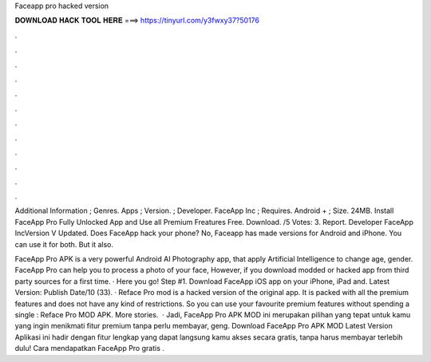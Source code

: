 Faceapp pro hacked version



𝐃𝐎𝐖𝐍𝐋𝐎𝐀𝐃 𝐇𝐀𝐂𝐊 𝐓𝐎𝐎𝐋 𝐇𝐄𝐑𝐄 ===> https://tinyurl.com/y3fwxy37?50176



.



.



.



.



.



.



.



.



.



.



.



.

Additional Information ; Genres. Apps ; Version. ; Developer. FaceApp Inc ; Requires. Android + ; Size. 24MB. Install FaceApp Pro Fully Unlocked App and Use all Premium Freatures Free. Download. /5 Votes: 3. Report. Developer FaceApp IncVersion V Updated. Does FaceApp hack your phone? No, Faceapp has made versions for Android and iPhone. You can use it for both. But it also.

FaceApp Pro APK is a very powerful Android AI Photography app, that apply Artificial Intelligence to change age, gender. FaceApp Pro can help you to process a photo of your face, However, if you download modded or hacked app from third party sources for a first time. · Here you go! Step #1. Download FaceApp iOS app on your iPhone, iPad and. Latest Version: Publish Date/10 (33). · Reface Pro mod is a hacked version of the original app. It is packed with all the premium features and does not have any kind of restrictions. So you can use your favourite premium features without spending a single : Reface Pro MOD APK. More stories.  · Jadi, FaceApp Pro APK MOD ini merupakan pilihan yang tepat untuk kamu yang ingin menikmati fitur premium tanpa perlu membayar, geng. Download FaceApp Pro APK MOD Latest Version Aplikasi ini hadir dengan fitur lengkap yang dapat langsung kamu akses secara gratis, tanpa harus membayar terlebih dulu! Cara mendapatkan FaceApp Pro gratis .
